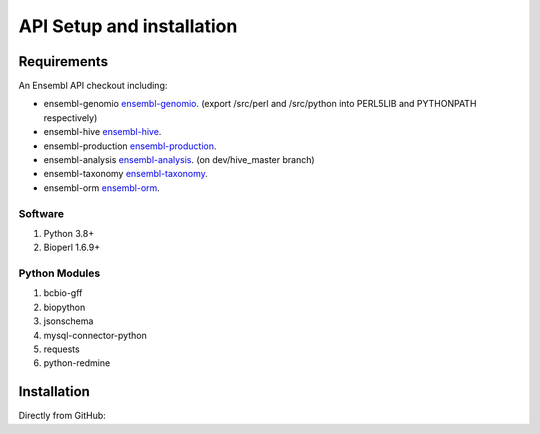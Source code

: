 .. See the NOTICE file distributed with this work for additional information
   regarding copyright ownership.

   Licensed under the Apache License, Version 2.0 (the "License");
   you may not use this file except in compliance with the License.
   You may obtain a copy of the License at

       http://www.apache.org/licenses/LICENSE-2.0

   Unless required by applicable law or agreed to in writing, software
   distributed under the License is distributed on an "AS IS" BASIS,
   WITHOUT WARRANTIES OR CONDITIONS OF ANY KIND, either express or implied.
   See the License for the specific language governing permissions and
   limitations under the License.

API Setup and installation
===========================

Requirements
--------------

.. _install:

An Ensembl API checkout including:

- ensembl-genomio `ensembl-genomio <https://github.com/Ensembl/ensembl-genomio>`_. (export /src/perl and /src/python into PERL5LIB and PYTHONPATH respectively)
- ensembl-hive `ensembl-hive <https://github.com/Ensembl/ensembl-hive>`_.
- ensembl-production `ensembl-production <https://github.com/Ensembl/ensembl-production>`_.
- ensembl-analysis `ensembl-analysis <https://github.com/Ensembl/ensembl-analysis/tree/dev/hive_master>`_. (on dev/hive_master branch)
- ensembl-taxonomy `ensembl-taxonomy <https://github.com/Ensembl/ensembl-taxonomy>`_.
- ensembl-orm `ensembl-orm <https://github.com/Ensembl/ensembl-orm>`_.

Software
^^^^^^^^

#. Python 3.8+
#. Bioperl 1.6.9+

Python Modules
^^^^^^^^^^^^^^
#. bcbio-gff
#. biopython
#. jsonschema
#. mysql-connector-python
#. requests
#. python-redmine


Installation
------------
Directly from GitHub:

.. code-block:: none
   :linenos:

   git clone https://github.com/Ensembl/ensembl-genomio
   git clone https://github.com/Ensembl/ensembl-analysis -b dev/hive_master
   git clone https://github.com/Ensembl/ensembl-production
   git clone https://github.com/Ensembl/ensembl-hive
   git clone https://github.com/Ensembl/ensembl-taxonomy
   git clone https://github.com/Ensembl/ensembl-orm
